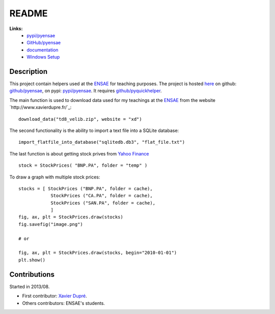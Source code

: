 ﻿.. _l-README:

README
======

   
**Links:**
    * `pypi/pyensae <https://pypi.python.org/pypi/pyensae/>`_
    * `GitHub/pyensae <https://github.com/sdpython/pyensae/>`_
    * `documentation <http://www.xavierdupre.fr/app/pyensae/helpsphinx/index.html>`_
    * `Windows Setup <http://www.xavierdupre.fr/site2013/index_code.html#pyensae>`_


Description        
-----------

This project contain helpers used at the `ENSAE <http://www.ensae.fr/>`_ for teaching purposes.
The project is hosted `here <http://www.xavierdupre.fr/site2013/index_code.html>`_ 
on github: `github/pyensae <https://github.com/sdpython/pyensae/>`_,
on pypi: `pypi/pyensae <https://pypi.python.org/pypi/pyensae/>`_.
It requires `github/pyquickhelper <https://github.com/sdpython/puquickhelper/>`_.

The main function is used to download data used for my teachings at the 
`ENSAE <http://www.xavierdupre.fr/site2013/enseignements/index.html>`_
from the website `http://www.xavierdupre.fr/`_::

    download_data("td8_velib.zip", website = "xd")
    
The second functionality is the ability to import a text file into a SQLite database::

    import_flatfile_into_database("sqlitedb.db3", "flat_file.txt")
    
The last function is about getting stock prives from `Yahoo Finance <http://fr.finance.yahoo.com/>`_ ::

    stock = StockPrices( "BNP.PA", folder = "temp" )
    
To draw a graph with multiple stock prices::

    stocks = [ StockPrices ("BNP.PA", folder = cache),
                StockPrices ("CA.PA", folder = cache),
                StockPrices ("SAN.PA", folder = cache),
                ]
    fig, ax, plt = StockPrices.draw(stocks)
    fig.savefig("image.png")
    
    # or 
    
    fig, ax, plt = StockPrices.draw(stocks, begin="2010-01-01")
    plt.show()  

    
    
Contributions
-------------

Started in 2013/08.

* First contributor: `Xavier Dupré <http://www.xavierdupre.fr/>`_.
* Others contributors: ENSAE's students.

